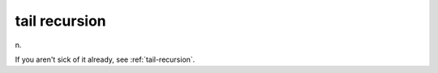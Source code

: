 .. _tail-recursion:

============================================================
tail recursion
============================================================

n\.

If you aren't sick of it already, see :ref:`tail-recursion`\.

